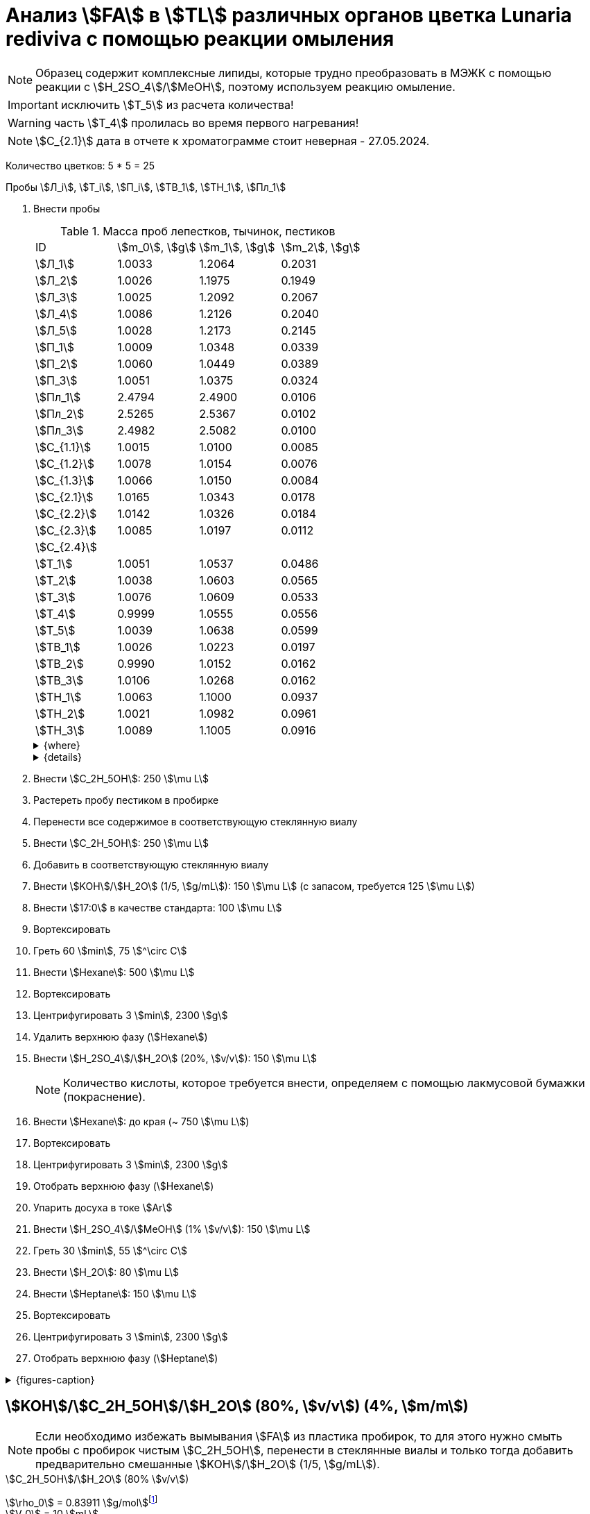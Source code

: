 = Анализ stem:[FA] в stem:[TL] различных органов цветка *Lunaria rediviva* с помощью реакции омыления
:page-categories: [Experiment]
:page-tags: [FA, Laboratory, Log, LunariaRediviva, Saponification, TL]
:page-update: [2024-05-17, 2024-05-20, 2024-05-21, 2024-05-27, 2024-05-28, 2024-05-29]

:d975d663: footnote:d975d663-8919-5eba-abaa-1f497810f856[Таблицы для определения содержания этилового спирта в водно-спиртовых растворах Том 1, с. 21. http://www.integralas.ru/docs/t1.pdf[🔗^]]

NOTE: Образец содержит комплексные липиды, которые трудно преобразовать в МЭЖК с помощью реакции с stem:[H_2SO_4]/stem:[MeOH], поэтому используем реакцию омыление.

IMPORTANT: исключить stem:[T_5] из расчета количества!

WARNING: часть stem:[T_4] пролилась во время первого нагревания!

NOTE: stem:[С_{2.1}] дата в отчете к хроматограмме стоит неверная - 27.05.2024.

Количество цветков: 5 * 5 = 25

Пробы stem:[Л_i], stem:[Т_i], stem:[П_i], stem:[ТВ_1], stem:[ТН_1], stem:[Пл_1]

. Внести пробы
+
--
.Масса проб лепестков, тычинок, пестиков
[cols="4*", frame=all, grid=all]
|===
|ID            |stem:[m_0], stem:[g]|stem:[m_1], stem:[g]|stem:[m_2], stem:[g]
|stem:[Л_1]    |1.0033              |1.2064              |0.2031
|stem:[Л_2]    |1.0026              |1.1975              |0.1949
|stem:[Л_3]    |1.0025              |1.2092              |0.2067
|stem:[Л_4]    |1.0086              |1.2126              |0.2040
|stem:[Л_5]    |1.0028              |1.2173              |0.2145
|stem:[П_1]    |1.0009              |1.0348              |0.0339
|stem:[П_2]    |1.0060              |1.0449              |0.0389
|stem:[П_3]    |1.0051              |1.0375              |0.0324
|stem:[Пл_1]   |2.4794              |2.4900              |0.0106
|stem:[Пл_2]   |2.5265              |2.5367              |0.0102
|stem:[Пл_3]   |2.4982              |2.5082              |0.0100
|stem:[С_{1.1}]|1.0015              |1.0100              |0.0085
|stem:[С_{1.2}]|1.0078              |1.0154              |0.0076
|stem:[С_{1.3}]|1.0066              |1.0150              |0.0084
|stem:[С_{2.1}]|1.0165              |1.0343              |0.0178
|stem:[С_{2.2}]|1.0142              |1.0326              |0.0184
|stem:[С_{2.3}]|1.0085              |1.0197              |0.0112
|stem:[С_{2.4}]|                    |                    |
|stem:[Т_1]    |1.0051              |1.0537              |0.0486
|stem:[Т_2]    |1.0038              |1.0603              |0.0565
|stem:[Т_3]    |1.0076              |1.0609              |0.0533
|stem:[Т_4]    |0.9999              |1.0555              |0.0556
|stem:[Т_5]    |1.0039              |1.0638              |0.0599
|stem:[ТВ_1]   |1.0026              |1.0223              |0.0197
|stem:[ТВ_2]   |0.9990              |1.0152              |0.0162
|stem:[ТВ_3]   |1.0106              |1.0268              |0.0162
|stem:[ТН_1]   |1.0063              |1.1000              |0.0937
|stem:[ТН_2]   |1.0021              |1.0982              |0.0961
|stem:[ТН_3]   |1.0089              |1.1005              |0.0916
|===

.{where}
[%collapsible]
====
stem:[m_0]:: Масса пустой пробирки
stem:[m_1]:: Масса пробирки с пробой
stem:[m_2]:: Масса пробы

stem:[Л_i]:: Лепестки
stem:[П_i]:: Пестики
stem:[Пл_i]:: Пыльца
stem:[С_{i.j}]:: Семена
stem:[С_{1.j}]::: Семена менее 0.5 stem:[mm]
stem:[С_{2.j}]::: Семена 1.0 stem:[mm]
stem:[Т_i]:: Тычинки
stem:[ТВ_i]:: Верхние части тычинок (пыльники)
stem:[ТН_i]:: Нижние части тычинок (тычиночные нити)
====

.{details}
[%collapsible]
====
stem:[SD_Л] = 0.20464 ± 0.007055 (3.4%) +
stem:[SD_Т] = 0.05478 ± 0.004190 (7.6%) +
stem:[SD_П] = 0.03507 ± 0.003403 (9.7%) +
====
--
. Внести stem:[C_2H_5OH]: 250 stem:[\mu L]
. Растереть пробу пестиком в пробирке
. Перенести все содержимое в соответствующую стеклянную виалу
. Внести stem:[C_2H_5OH]: 250 stem:[\mu L]
. Добавить в соответствующую стеклянную виалу
. Внести stem:[KOH]/stem:[H_2O] (1/5, stem:[g/mL]): 150 stem:[\mu L] (с запасом, требуется 125 stem:[\mu L])
. Внести stem:[17:0] в качестве стандарта: 100 stem:[\mu L]
. Вортексировать
. Греть 60 stem:[min], 75 stem:[^\circ C]
. Внести stem:[Hexane]: 500 stem:[\mu L]
. Вортексировать
. Центрифугировать 3 stem:[min], 2300 stem:[g]
. Удалить верхнюю фазу (stem:[Hexane])
. Внести stem:[H_2SO_4]/stem:[H_2O] (20%, stem:[v/v]): 150 stem:[\mu L]
+
NOTE: Количество кислоты, которое требуется внести, определяем с помощью лакмусовой бумажки (покраснение).
. Внести stem:[Hexane]: до края (~ 750 stem:[\mu L])
. Вортексировать
. Центрифугировать 3 stem:[min], 2300 stem:[g]
. Отобрать верхнюю фазу (stem:[Hexane])
. Упарить досуха в токе stem:[Ar]
. Внести stem:[H_2SO_4]/stem:[MeOH] (1% stem:[v/v]): 150 stem:[\mu L]
. Греть 30 stem:[min], 55 stem:[^\circ C]
. Внести stem:[H_2O]: 80 stem:[\mu L]
. Внести stem:[Heptane]: 150 stem:[\mu L]
. Вортексировать
. Центрифугировать 3 stem:[min], 2300 stem:[g]
. Отобрать верхнюю фазу (stem:[Heptane])

.{figures-caption}
[%collapsible]
====
[cols="4*a", frame=none, grid=none]
|===
|image:https://lh3.googleusercontent.com/pw/AP1GczOZEBO4IbBYBejWe2cKbnvPndFrfMYJMqNJhnoyOyZJcNuqQptj2TDyvqNtV-FbitjRbWV-c0UkNbdVruALeysr5j_b0P6FjziAlZ770S2YkZpYu0rIfky8hFHrh3sHtLl_r0HUMB-yNrqnKldoEed7=w1236-h925-s-no-gm?authuser=0[link=https://lh3.googleusercontent.com/pw/AP1GczOZEBO4IbBYBejWe2cKbnvPndFrfMYJMqNJhnoyOyZJcNuqQptj2TDyvqNtV-FbitjRbWV-c0UkNbdVruALeysr5j_b0P6FjziAlZ770S2YkZpYu0rIfky8hFHrh3sHtLl_r0HUMB-yNrqnKldoEed7=w1236-h925-s-no-gm?authuser=0]
|image:https://lh3.googleusercontent.com/pw/AP1GczNHZA2dh7K8yhBlLFFbM06wqluBG8ks3paXZaHFIahZ_bb0EdyHj3BWZH2XUyjQbdcySA-EsY6rQ6JzGajhIRFaQ-WSleGkJE99TFvHUdtAwTCEhrmWpF_EuMRM-WVgovzn2Y4hHJgML2W6VR9CdGQr=w1236-h925-s-no-gm?authuser=0[link=https://lh3.googleusercontent.com/pw/AP1GczNHZA2dh7K8yhBlLFFbM06wqluBG8ks3paXZaHFIahZ_bb0EdyHj3BWZH2XUyjQbdcySA-EsY6rQ6JzGajhIRFaQ-WSleGkJE99TFvHUdtAwTCEhrmWpF_EuMRM-WVgovzn2Y4hHJgML2W6VR9CdGQr=w1236-h925-s-no-gm?authuser=0]
|image:https://lh3.googleusercontent.com/pw/AP1GczOc8k-36FXwh7MeY4Wo2C7tc7wwsm4N9_ssIoEKudivANpENuQuHMM3he8ki_JLZtov0LtitBJ-68ObWfuhTWIVGcXkeKI07O5IMsy2rUgUERecC1jXWSSYrlb8L-TX-vjcQg0ltIbBbCDs77r5hxHQ=w1236-h925-s-no-gm?authuser=0[link=https://lh3.googleusercontent.com/pw/AP1GczOc8k-36FXwh7MeY4Wo2C7tc7wwsm4N9_ssIoEKudivANpENuQuHMM3he8ki_JLZtov0LtitBJ-68ObWfuhTWIVGcXkeKI07O5IMsy2rUgUERecC1jXWSSYrlb8L-TX-vjcQg0ltIbBbCDs77r5hxHQ=w1236-h925-s-no-gm?authuser=0]
|image:https://lh3.googleusercontent.com/pw/AP1GczNuXguH2HPx9AGn87zc8ktRaPOTJQI5PmlC7PGvXyqnhsUa4whpT645frBZ6IAZ-IGA6_F2atNAP5JtEoeDOOmUl9QZHr5R0gQsdzC1dVUKuONAmfVhhvlfC4JcKQ4fiVJA3Z0qVRmPuj28Njtb4UhD=w721-h539-s-no-gm?authuser=0[link=https://lh3.googleusercontent.com/pw/AP1GczNuXguH2HPx9AGn87zc8ktRaPOTJQI5PmlC7PGvXyqnhsUa4whpT645frBZ6IAZ-IGA6_F2atNAP5JtEoeDOOmUl9QZHr5R0gQsdzC1dVUKuONAmfVhhvlfC4JcKQ4fiVJA3Z0qVRmPuj28Njtb4UhD=w721-h539-s-no-gm?authuser=0]
|image:https://lh3.googleusercontent.com/pw/AP1GczNHZA2dh7K8yhBlLFFbM06wqluBG8ks3paXZaHFIahZ_bb0EdyHj3BWZH2XUyjQbdcySA-EsY6rQ6JzGajhIRFaQ-WSleGkJE99TFvHUdtAwTCEhrmWpF_EuMRM-WVgovzn2Y4hHJgML2W6VR9CdGQr=w1236-h925-s-no-gm?authuser=0[link=https://lh3.googleusercontent.com/pw/AP1GczNHZA2dh7K8yhBlLFFbM06wqluBG8ks3paXZaHFIahZ_bb0EdyHj3BWZH2XUyjQbdcySA-EsY6rQ6JzGajhIRFaQ-WSleGkJE99TFvHUdtAwTCEhrmWpF_EuMRM-WVgovzn2Y4hHJgML2W6VR9CdGQr=w1236-h925-s-no-gm?authuser=0]
|image:https://lh3.googleusercontent.com/pw/AP1GczP2GSqzF4NNXyIxceXgNw4hFsFL_qYM_mb9bP49VPqjrI-hvA6na2p9EGITELffyWuXTa5-Y0CYb4SDbvvBuucZeL1Ay2hYinsy0dhGrCMPp-jkdxx3NHxPFrvmtuUbH5TKMLP8H7CIzs8Y-RTZ7RL6=w1236-h925-s-no-gm?authuser=0[link=https://lh3.googleusercontent.com/pw/AP1GczP2GSqzF4NNXyIxceXgNw4hFsFL_qYM_mb9bP49VPqjrI-hvA6na2p9EGITELffyWuXTa5-Y0CYb4SDbvvBuucZeL1Ay2hYinsy0dhGrCMPp-jkdxx3NHxPFrvmtuUbH5TKMLP8H7CIzs8Y-RTZ7RL6=w1236-h925-s-no-gm?authuser=0]
|image:https://lh3.googleusercontent.com/pw/AP1GczMx2ahgbWIQeUxEgcYPDtoqvWkLbi_rGaEvgZ-TE12-P2RndC7EOcopDOcvVo_3RqSh2BtEAT9Ab1VBMXyLK3yTyDQ9gTBPbOlOkQ9HlAqcsAw_QGosCwvKxAH1EqwSQRr5HTZ5Enk6BN3D8vheGhvj=w1236-h925-s-no-gm?authuser=0[link=https://lh3.googleusercontent.com/pw/AP1GczMx2ahgbWIQeUxEgcYPDtoqvWkLbi_rGaEvgZ-TE12-P2RndC7EOcopDOcvVo_3RqSh2BtEAT9Ab1VBMXyLK3yTyDQ9gTBPbOlOkQ9HlAqcsAw_QGosCwvKxAH1EqwSQRr5HTZ5Enk6BN3D8vheGhvj=w1236-h925-s-no-gm?authuser=0]
|image:https://lh3.googleusercontent.com/pw/AP1GczMMXpnhso1k_6W4RIUkJoFxu40xRSopLPRu2kgBGvRiKZyyMB8a3mkxqzvZY7tUNdFdqLWoIhTFAOHxduuPQSACk2KktVt2VZ-mYR95n0JyzEvRFV_hG-4qUNFSCgztCPEz-okA3niXQOuwZg1XIZ9p=w1236-h925-s-no-gm?authuser=0[link=https://lh3.googleusercontent.com/pw/AP1GczMMXpnhso1k_6W4RIUkJoFxu40xRSopLPRu2kgBGvRiKZyyMB8a3mkxqzvZY7tUNdFdqLWoIhTFAOHxduuPQSACk2KktVt2VZ-mYR95n0JyzEvRFV_hG-4qUNFSCgztCPEz-okA3niXQOuwZg1XIZ9p=w1236-h925-s-no-gm?authuser=0]
4.+|image:https://lh3.googleusercontent.com/pw/AP1GczM8tPl78F7g6CS7e8DI9K1AGUdSyQ8FX3V7QxhUWQTsZy2IT3FxMlnBeWVIdEkoItsajtFyVLryPPo7zOkkQS9NPXy_j07oauxjzXtR77jY8f2x5rP5rz7RXC3jx5t5gEJLNt8aYEyHI17S7Kt1DXA8=w1280-h416-s-no-gm?authuser=0[link=https://lh3.googleusercontent.com/pw/AP1GczM8tPl78F7g6CS7e8DI9K1AGUdSyQ8FX3V7QxhUWQTsZy2IT3FxMlnBeWVIdEkoItsajtFyVLryPPo7zOkkQS9NPXy_j07oauxjzXtR77jY8f2x5rP5rz7RXC3jx5t5gEJLNt8aYEyHI17S7Kt1DXA8=w1280-h416-s-no-gm?authuser=0]
|===
====

== stem:[KOH]/stem:[C_2H_5OH]/stem:[H_2O] (80%, stem:[v/v]) (4%, stem:[m/m])

NOTE: Если необходимо избежать вымывания stem:[FA] из пластика пробирок, то для этого нужно смыть пробы с пробирок чистым stem:[C_2H_5OH], перенести в стеклянные виалы и только тогда добавить предварительно смешанные stem:[KOH]/stem:[H_2O] (1/5, stem:[g/mL]).

.stem:[C_2H_5OH]/stem:[H_2O] (80% stem:[v/v])
stem:[\rho_0] = 0.83911 stem:[g/mol]{d975d663} +
stem:[V_0] = 10 stem:[mL] +
stem:[m_0] = 0.83911 * 10 = 8.3911 stem:[g] +

.stem:[KOH]
stem:[m_1] = 4 * 8.3911 / 100 = 0.3356 stem:[g] +
stem:[m_2] = 0.3356 / 0.85 = 0.3948 stem:[g] +
stem:[m_3] = 0.3948 / 2 * 50 = 9.87 stem:[g] +

.{where}
[%collapsible]
====
stem:[\rho_0]:: плотность stem:[C_2H_5OH]/stem:[H_2O] (80% stem:[v/v]) при 25 stem:[^\circ C]
stem:[V_0]:: объем stem:[C_2H_5OH]/stem:[H_2O] (80% stem:[v/v])
stem:[m_0]:: масса 10 stem:[mL] stem:[C_2H_5OH]/stem:[H_2O] (80% stem:[v/v])
stem:[m_1]:: масса stem:[KOH] (100%), требующаяся для приготовления раствора 2 stem:[mL] раствора stem:[KOH]/stem:[H_2O]
stem:[m_2]:: масса stem:[KOH] (85%), требующаяся для приготовления 10 stem:[mL] stem:[KOH]/stem:[C_2H_5OH]/stem:[H_2O] (80%, stem:[v/v]) (4%, stem:[m/m]) или 2 stem:[mL] stem:[KOH]/stem:[H_2O] (1/5, stem:[g/mL])
stem:[m_3]:: масса stem:[KOH] (85%), требующаяся для приготовления 250 stem:[mL] stem:[KOH]/stem:[C_2H_5OH]/stem:[H_2O] (80%, stem:[v/v]) (4%, stem:[m/m]) или 50 stem:[mL] раствора stem:[KOH]/stem:[H_2O] (1/5, stem:[g/mL])
====
